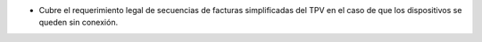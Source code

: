 * Cubre el requerimiento legal de secuencias de facturas simplificadas del TPV
  en el caso de que los dispositivos se queden sin conexión.
